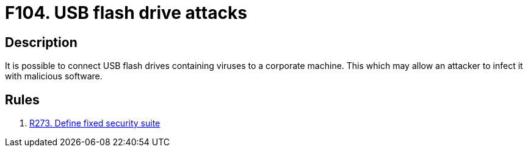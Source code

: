 :slug: findings/104/
:description: The purpose of this page is to present information about the set of findings reported by Fluid Attacks. In this case, the finding presents information about vulnerabilities arising from not protecting devices against malware, recommendations to avoid them and related security requirements.
:keywords: USB, Flash, Drive, Device, Attack, Security Suite
:findings: yes
:type: security

= F104. USB flash drive attacks

== Description

It is possible to connect USB flash drives containing viruses to a corporate
machine.
This which may allow an attacker to infect it with malicious software.

== Rules

. [[r1]] [inner]#link:/rules/273/[R273. Define fixed security suite]#
